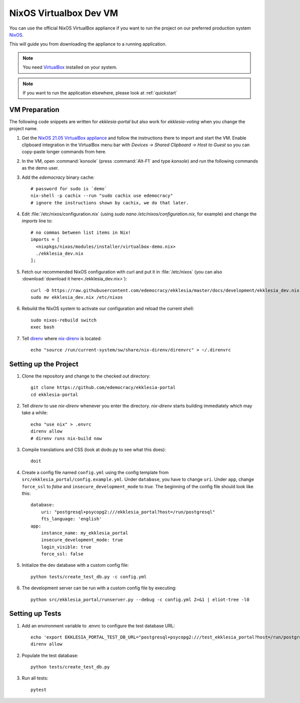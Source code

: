 .. _dev-nixos-virtualbox:

***********************
NixOS Virtualbox Dev VM
***********************

You can use the official NixOS VirtualBox appliance if you want to run the project
on our preferred production system `NixOS <https://nixos.org>`_.

This will guide you from downloading the appliance to a running application.

.. note::

    You need `VirtualBox <https://www.virtualbox.org>`_ installed on your system.

.. note::

    If you want to run the application elsewhere, please look at :ref:`quickstart`

VM Preparation
==============

The following code snippets are written for *ekklesia-portal* but
also work for *ekklesia-voting* when you change the project name.

1. Get the `NixOS 21.05 VirtualBox appliance <https://nixos.org/download.html#nixos-virtualbox>`_
   and follow the instructions there to import and start the VM.
   Enable clipboard integration in the VirtualBox menu bar with *Devices -> Shared Clipboard -> Host to Guest*
   so you can copy-paste longer commands from here.
2. In the VM, open :command:`konsole` (press :command:`Alt-F1` and type *konsole*) and run the following commands as the demo user.
3. Add the *edemocracy* binary cache::

    # password for sudo is `demo`
    nix-shell -p cachix --run "sudo cachix use edemocracy"
    # ignore the instructions shown by cachix, we do that later.

4. Edit :file:`/etc/nixos/configuration.nix` (using `sudo nano /etc/nixos/configuration.nix`, for example) and change the `imports` line to::

    # no commas between list items in Nix!
    imports = [
      <nixpkgs/nixos/modules/installer/virtualbox-demo.nix>
      ./ekklesia_dev.nix
    ];

5. Fetch our recommended NixOS configuration with curl
   and put it in :file:`/etc/nixos` (you can also :download:`download it here<./ekklesia_dev.nix>`)::

    curl -O https://raw.githubusercontent.com/edemocracy/ekklesia/master/docs/development/ekklesia_dev.nix
    sudo mv ekklesia_dev.nix /etc/nixos

6. Rebuild the NixOS system to activate our configuration and reload the current shell::

    sudo nixos-rebuild switch
    exec bash


7. Tell `direnv <https://direnv.net>`_ where `nix-direnv <https://github.com/nix-community/nix-direnv>`_ is located::

    echo "source /run/current-system/sw/share/nix-direnv/direnvrc" > ~/.direnvrc


Setting up the Project
======================

1. Clone the repository and change to the checked out directory::

    git clone https://github.com/edemocracy/ekklesia-portal
    cd ekklesia-portal

2. Tell `direnv` to use `nix-direnv` whenever you enter the directory. `nix-direnv` starts building immediately which may take a while::

    echo "use nix" > .envrc
    direnv allow
    # direnv runs nix-build now

3. Compile translations and CSS (look at dodo.py to see what this does)::

    doit

4. Create a config file named ``config.yml`` using the config template from ``src/ekklesia_portal/config.example.yml``.
   Under ``database``, you have to change ``uri``.
   Under ``app``, change ``force_ssl`` to *false* and ``insecure_development_mode`` to *true*.
   The beginning of the config file should look like this::

    database:
        uri: "postgresql+psycopg2:///ekklesia_portal?host=/run/postgresql"
        fts_language: 'english'
    app:
        instance_name: my_ekklesia_portal
        insecure_development_mode: true
        login_visible: true
        force_ssl: false


5. Initialize the dev database with a custom config file::

    python tests/create_test_db.py -c config.yml


6. The development server can be run with a custom config file by executing::

    python src/ekklesia_portal/runserver.py --debug -c config.yml 2>&1 | eliot-tree -l0


Setting up Tests
================

1. Add an environment variable to .envrc to configure the test database URL::

    echo 'export EKKLESIA_PORTAL_TEST_DB_URL="postgresql+psycopg2:///test_ekklesia_portal?host=/run/postgresql"' >> .envrc
    direnv allow

2. Populate the test database::

    python tests/create_test_db.py

3. Run all tests::

    pytest
